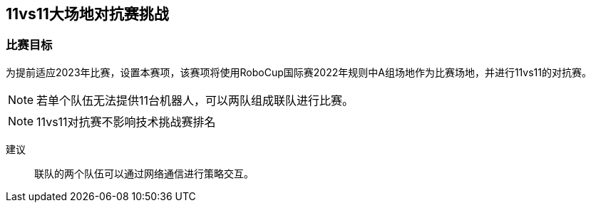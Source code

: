 
== 11vs11大场地对抗赛挑战

=== 比赛目标
为提前适应2023年比赛，设置本赛项，该赛项将使用RoboCup国际赛2022年规则中A组场地作为比赛场地，并进行11vs11的对抗赛。

NOTE: 若单个队伍无法提供11台机器人，可以两队组成联队进行比赛。

NOTE: 11vs11对抗赛不影响技术挑战赛排名

建议::
联队的两个队伍可以通过网络通信进行策略交互。